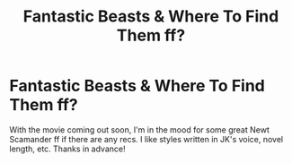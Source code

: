 #+TITLE: Fantastic Beasts & Where To Find Them ff?

* Fantastic Beasts & Where To Find Them ff?
:PROPERTIES:
:Author: joshually
:Score: 6
:DateUnix: 1471366688.0
:DateShort: 2016-Aug-16
:END:
With the movie coming out soon, I'm in the mood for some great Newt Scamander ff if there are any recs. I like styles written in JK's voice, novel length, etc. Thanks in advance!

